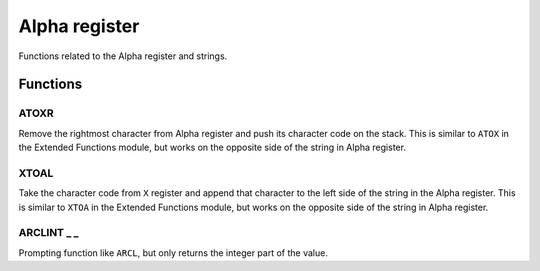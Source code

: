 .. index:: Alpha register functions

**************
Alpha register
**************

Functions related to the Alpha register and strings.

Functions
==========

.. index:: ATOXR

ATOXR
-----

Remove the rightmost character from Alpha register and push its
character code on the stack. This is similar to ``ATOX`` in the
Extended Functions module, but works on the opposite side of the
string in Alpha register.

.. index:: XTOAL

XTOAL
-----

Take the character code from ``X`` register and append that character
to the left side of the string in the Alpha register. This is similar
to ``XTOA`` in the Extended Functions module, but works on the
opposite side of the string in Alpha register.

.. index:: ARCLINT

ARCLINT _ _
-----------

Prompting function like ``ARCL``, but only returns the integer part of
the value.
